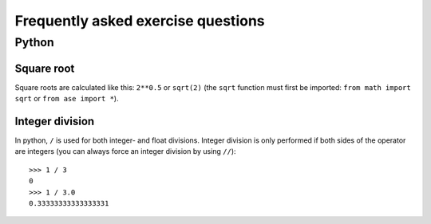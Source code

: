 .. _faeq:

===================================
Frequently asked exercise questions
===================================

Python
======

Square root
-----------

Square roots are calculated like this: ``2**0.5`` or ``sqrt(2)`` (the
``sqrt`` function must first be imported: ``from math import sqrt`` or
``from ase import *``).


Integer division
----------------

In python, ``/`` is used for both integer- and float
divisions. Integer division is only performed if both sides of the
operator are integers (you can always force an integer division by
using ``//``)::

  >>> 1 / 3
  0
  >>> 1 / 3.0
  0.33333333333333331
